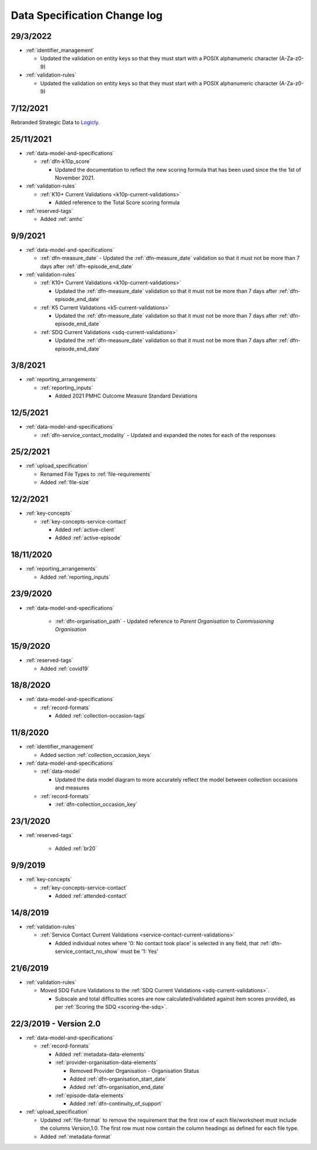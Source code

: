 .. _data_spec_changelog:

Data Specification Change log
=============================

29/3/2022
---------

* :ref:`identifier_management`

  * Updated the validation on entity keys so that they must start with
    a POSIX alphanumeric character (A-Za-z0-9)

* :ref:`validation-rules`

  * Updated the validation on entity keys so that they must start with 
    a POSIX alphanumeric character (A-Za-z0-9)

7/12/2021
---------

Rebranded Strategic Data to `Logicly <https://logicly.com.au>`_.

25/11/2021
----------

* :ref:`data-model-and-specifications`

  * :ref:`dfn-k10p_score`

    * Updated the documentation to reflect the new scoring formula that has
      been used since the the 1st of November 2021.

* :ref:`validation-rules`

  * :ref:`K10+ Current Validations <k10p-current-validations>`

    * Added reference to the Total Score scoring formula

* :ref:`reserved-tags`

  * Added :ref:`amhc`

9/9/2021
--------

* :ref:`data-model-and-specifications`

  * :ref:`dfn-measure_date` - Updated the :ref:`dfn-measure_date` validation so that it must not be
    more than 7 days after :ref:`dfn-episode_end_date`

* :ref:`validation-rules`

  * :ref:`K10+ Current Validations <k10p-current-validations>`

    * Updated the :ref:`dfn-measure_date` validation so that it must not be
      more than 7 days after :ref:`dfn-episode_end_date`

  * :ref:`K5 Current Validations <k5-current-validations>`

    * Updated the :ref:`dfn-measure_date` validation so that it must not be
      more than 7 days after :ref:`dfn-episode_end_date`

  * :ref:`SDQ Current Validations <sdq-current-validations>`

    * Updated the :ref:`dfn-measure_date` validation so that it must not be
      more than 7 days after :ref:`dfn-episode_end_date`

3/8/2021
--------

* :ref:`reporting_arrangements`

  * :ref:`reporting_inputs`

    * Added 2021 PMHC Outcome Measure Standard Deviations

12/5/2021
---------

* :ref:`data-model-and-specifications`

  * :ref:`dfn-service_contact_modality` - Updated and expanded the notes for
    each of the responses

25/2/2021
---------

* :ref:`upload_specification`

  * Renamed File Types to :ref:`file-requirements`

  * Added :ref:`file-size`

12/2/2021
---------

* :ref:`key-concepts`

  * :ref:`key-concepts-service-contact`

    * Added :ref:`active-client`

    * Added :ref:`active-episode`

18/11/2020
----------

* :ref:`reporting_arrangements`

  * Added :ref:`reporting_inputs`

23/9/2020
---------

* :ref:`data-model-and-specifications`

    * :ref:`dfn-organisation_path` - Updated reference to `Parent Organisation`
      to `Commissioning Organisation`

15/9/2020
---------

* :ref:`reserved-tags`

  * Added :ref:`covid19`

18/8/2020
---------

* :ref:`data-model-and-specifications`

  * :ref:`record-formats`

    * Added :ref:`collection-occasion-tags`

11/8/2020
---------

* :ref:`identifier_management`

  * Added section :ref:`collection_occasion_keys`

* :ref:`data-model-and-specifications`

  * :ref:`data-model`

    * Updated the data model diagram to more accurately reflect the model between
      collection occasions and measures

  * :ref:`record-formats`

    * :ref:`dfn-collection_occasion_key`



23/1/2020
---------

* :ref:`reserved-tags`

    * Added :ref:`br20`

9/9/2019
--------

* :ref:`key-concepts`

  * :ref:`key-concepts-service-contact`

    * Added :ref:`attended-contact`

14/8/2019
---------

* :ref:`validation-rules`

  * :ref:`Service Contact Current Validations <service-contact-current-validations>`

    * Added individual notes where '0: No contact took place' is selected in any field,
      that :ref:`dfn-service_contact_no_show` must be '1: Yes'

21/6/2019
---------

* :ref:`validation-rules`

  * Moved SDQ Future Validations to the :ref:`SDQ Current Validations <sdq-current-validations>`.

    * Subscale and total difficulties scores are now calculated/validated against
      item scores provided, as per :ref:`Scoring the SDQ <scoring-the-sdq>`.


22/3/2019 - Version 2.0
-----------------------

* :ref:`data-model-and-specifications`

  * :ref:`record-formats`

    * Added :ref:`metadata-data-elements`

    * :ref:`provider-organisation-data-elements`

      * Removed Provider Organisation - Organisation Status

      * Added :ref:`dfn-organisation_start_date`

      * Added :ref:`dfn-organisation_end_date`

    * :ref:`episode-data-elements`

      * Added :ref:`dfn-continuity_of_support`

* :ref:`upload_specification`

  * Updated :ref:`file-format` to remove the requirement that the first row
    of each file/worksheet must include the columns Version,1.0. The first row
    must now contain the column headings as defined for each file type.

  * Added :ref:`metadata-format`
